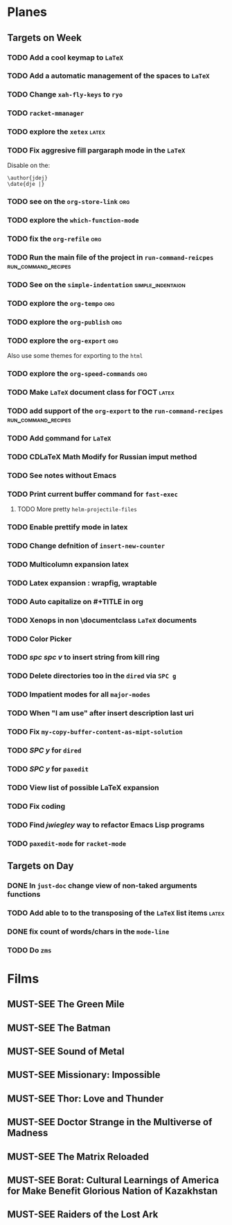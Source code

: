 #+TODO: TODO | DONE
#+TODO: MUST-SEE | SAW
#+TODO: FAIL | GOAL DONE

* Planes

** Targets on Week

*** TODO Add a cool keymap to =LaTeX=

*** TODO Add a automatic management of the spaces to =LaTeX=

*** TODO Change =xah-fly-keys= to =ryo=

*** TODO =racket-mmanager=

*** TODO explore the =xetex=                                          :latex:

*** TODO Fix aggresive fill pargaraph mode in the =LaTeX=

    Disable on the:

    #+BEGIN_EXAMPLE
    \author{jdej}
    \date{dje |}
    #+END_EXAMPLE

*** TODO see on the =org-store-link=                                    :org:

*** TODO explore the =which-function-mode=

*** TODO fix the =org-refile=                                           :org:

*** TODO Run the main file of the project in =run-command-reicpes= :run_command_recipes:

*** TODO See on the =simple-indentation=                  :simple_indentaion:

*** TODO explore the =org-tempo=                                        :org:

*** TODO explore the =org-publish=                                      :org:

*** TODO explore the =org-export=                                       :org:

Also use some themes for exporting to the =html=

*** TODO explore the =org-speed-commands=                               :org:

*** TODO Make =LaTeX= document class for ГОСТ                         :latex:

*** TODO add support of the =org-export= to the =run-command-recipes= :run_command_recipes:

*** TODO Add \underline command for =LaTeX=

*** TODO CDLaTeX Math Modify for Russian imput method

*** TODO See notes without Emacs

*** TODO Print current buffer command for =fast-exec=

**** TODO More pretty =helm-projectile-files=

*** TODO Enable prettify mode in latex

*** TODO Change defnition of =insert-new-counter=

*** TODO Multicolumn expansion latex

*** TODO Latex expansion : wrapfig, wraptable
*** TODO Auto capitalize on #+TITLE in org
*** TODO Xenops in non \documentclass =LaTeX= documents
*** TODO Color Picker
*** TODO /spc spc v/ to insert string from kill ring
*** TODO Delete directories too in the =dired= via =SPC g=
*** TODO Impatient modes for all =major-modes=
*** TODO When "I am use" after insert description last uri
*** TODO Fix =my-copy-buffer-content-as-mipt-solution=
*** TODO /SPC y/ for =dired=
*** TODO /SPC y/ for =paxedit=
*** TODO View list of possible LaTeX expansion
*** TODO Fix coding
*** TODO Find /jwiegley/ way to refactor Emacs Lisp programs
*** TODO =paxedit-mode= for =racket-mode=
** Targets on Day

*** DONE In =just-doc= change view of non-taked arguments functions
SCHEDULED: <2022-09-05 Пн>

*** TODO Add able to to the transposing of the =LaTeX= list items   :latex:
SCHEDULED: <2022-09-05 Пн>

*** DONE fix count of words/chars in the =mode-line=
SCHEDULED: <2022-09-05 Пн>

*** TODO Do =zms=
DEADLINE: <2022-09-10 Сб> SCHEDULED: <2022-08-16 Вт>

* Films 

** MUST-SEE The Green Mile
:PROPERTIES:
:name:     Зеленая миля
:year:     1999
:slogan:   Пол Эджкомб не верил в чудеса. Пока не столкнулся с одним из них
:id:       435
:rating:   91.0
:countries: (США)
:END:

** MUST-SEE The Batman
   :PROPERTIES:
   :name:     Бэтмен
   :year:     2022
   :slogan:   Unmask The Truth
   :id:       590286
   :rating:   79.0
   :countries: (США)
   :END:

** MUST-SEE Sound of Metal
   :PROPERTIES:
   :name:     Звук металла
   :year:     2019
   :slogan:   Music was his world. Then silence revealed a new one.
   :id:       957883
   :rating:   73.0
   :countries: (Бельгия США)
   :END:

** MUST-SEE Missionary: Impossible
   :PROPERTIES:
   :name:     Миссия невыполнима
   :year:     2006
   :slogan:   nil
   :id:       305389
   :rating:   0
   :countries: (США)
   :END:

** MUST-SEE Thor: Love and Thunder
   :PROPERTIES:
   :name:     Тор: Любовь и гром
   :year:     2022
   :slogan:   Not every god has a plan.
   :id:       1282688
   :rating:   65.0
   :countries: (Австралия США)
   :END:

** MUST-SEE Doctor Strange in the Multiverse of Madness
   :PROPERTIES:
   :name:     Доктор Стрэндж: В мультивселенной безумия
   :year:     2022
   :slogan:   Enter a new dimension of Strange.
   :id:       1219909
   :rating:   67.0
   :countries: (США)
   :END:

** MUST-SEE The Matrix Reloaded
:PROPERTIES:
:name:     Матрица: Перезагрузка
:year:     2003
:slogan:   Одни машины помогают нам жить, другие – пытаются нас убить
:id:       299
:rating:   77.0
:countries: (США)
:END:

** MUST-SEE Borat: Cultural Learnings of America for Make Benefit Glorious Nation of Kazakhstan
   :PROPERTIES:
   :name:     Борат
   :year:     2006
   :slogan:   Come to Kazakhstan, It's Nice!
   :id:       102474
   :rating:   67.0
   :countries: (Великобритания США)
   :END:

** MUST-SEE Raiders of the Lost Ark
:PROPERTIES:
:name:     Индиана Джонс: В поисках утраченного ковчега
:year:     1981
:slogan:   Indiana Jones - the new hero from the creators of JAWS and STAR WARS
:id:       339
:rating:   80.0
:countries: (США)
:END:

